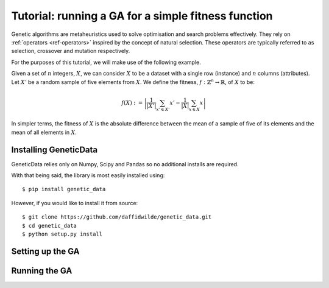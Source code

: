 Tutorial: running a GA for a simple fitness function
====================================================

Genetic algorithms are metaheuristics used to solve optimisation and search
problems effectively. They rely on :ref:`operators <ref-operators>` inspired by
the concept of natural selection. These operators are typically referred to as
selection, crossover and mutation respectively.

For the purposes of this tutorial, we will make use of the following example.

Given a set of :math:`n` integers, :math:`X`, we can consider :math:`X` to be a
dataset with a single row (instance) and :math:`n` columns (attributes). Let
:math:`X'` be a random sample of five elements from :math:`X`. We define the
fitness, :math:`f : \mathbb{Z}^n \to \mathbb{R}`, of :math:`X` to be:

.. math::
    f(X) := \left| \frac{1}{\left|X'\right|} \sum_{x' \in X'} x' -
    \frac{1}{\left|X\right|} \sum_{x \in X} x \right|

In simpler terms, the fitness of :math:`X` is the absolute difference between
the mean of a sample of five of its elements and the mean of all elements in
:math:`X`.

Installing GeneticData
----------------------

GeneticData relies only on Numpy, Scipy and Pandas so no additional installs are
required.

With that being said, the library is most easily installed using::

    $ pip install genetic_data

However, if you would like to install it from source::

    $ git clone https://github.com/daffidwilde/genetic_data.git
    $ cd genetic_data
    $ python setup.py install

Setting up the GA
-----------------



Running the GA
--------------
